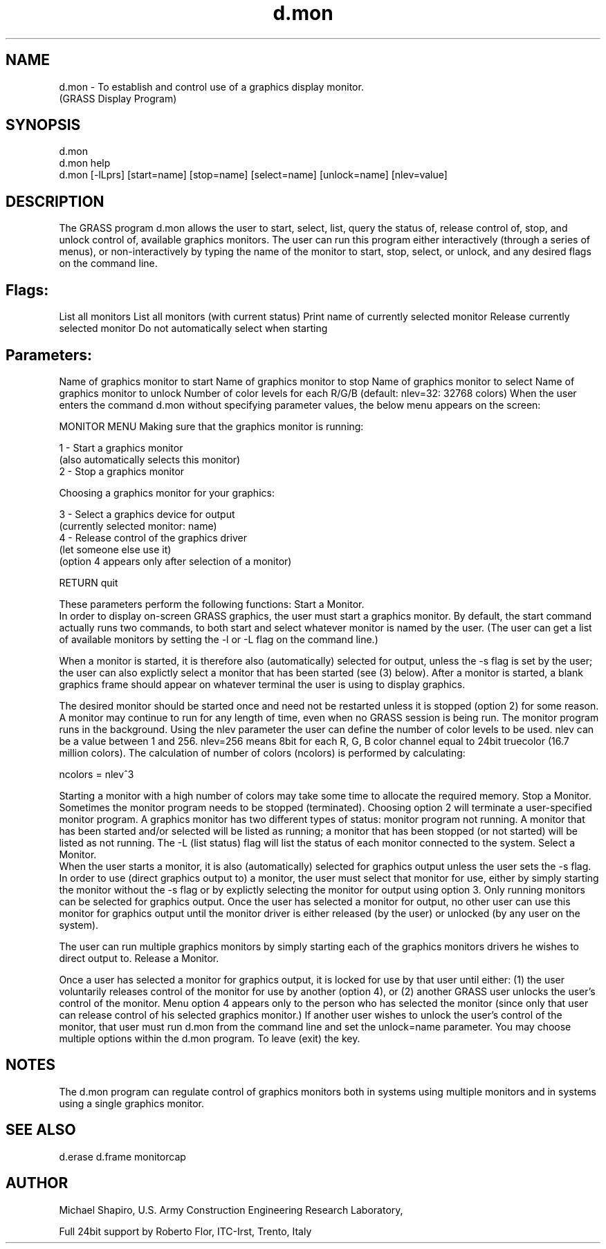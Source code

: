 .TH d.mon 1 "" "" "" ""
.SH NAME
\*Ld.mon\*O - To establish and control use of a graphics display monitor. 
.br
(GRASS Display Program)
.SH SYNOPSIS
\*Ld.mon\*O 
.br
\*Ld.mon help\*O 
.br
\*Ld.mon\*O 
[\*L-lLprs\*O] 
[\*Lstart=\*Oname] 
[\*Lstop=\*Oname] 
[\*Lselect=\*Oname] 
[\*Lunlock=\*Oname] 
[\*Lnlev=\*Ovalue]
.SH DESCRIPTION
The GRASS program d.mon allows the user to start,
select, list, query the status of, release control of,
stop, and unlock control of, available graphics monitors.
The user can run this program either interactively (through
a series of menus), or non-interactively by typing the name
of the monitor to start, stop, select, or unlock, and any
desired flags on the command line.
.PP
.SH Flags:
.VL 4m
.LI "\*L-l\*O 
List all monitors 
.LI "\*L-L\*O 
List all monitors (with current status) 
.LI "\*L-p\*O 
Print name of currently selected monitor 
.LI "\*L-r\*O 
Release currently selected monitor 
.LI "\*L-s\*O 
Do not automatically select when starting 
.LE
.SH Parameters: 
.VL 4m
.LI "\*Lstart=\*Oname 
Name of graphics monitor to start 
.LI "\*Lstop=\*Oname 
Name of graphics monitor to stop 
.LI "\*Lselect=\*Oname 
Name of graphics monitor to select 
.LI "\*Lunlock=\*Oname 
Name of graphics monitor to unlock 
.LI "\*Lnlev=\*Ovalue
Number of color levels for each R/G/B (default: nlev=32: 32768 colors)
.LE
When the user enters the command \*Ld.mon\*O without
specifying parameter values, the below menu appears on the
screen:
\*C
.DS
                        MONITOR MENU
Making sure that the graphics monitor is running:

  1      - Start a graphics monitor
         (also automatically selects this monitor)
  2      - Stop a graphics monitor

Choosing a graphics monitor for your graphics:

  3      - Select a graphics device for output
         (currently selected monitor:  name)
  4      - Release control of the graphics driver
         (let someone else use it)
         (option 4 appears only after selection of a monitor)

RETURN   quit
.DE
\*O
These parameters perform the following functions: 
.AL
.LI
\*LStart a Monitor.\*O 
.br
In order to display on-screen GRASS graphics, the user must
start a graphics monitor.  By
default, the start command actually runs two
commands, to both start and select whatever monitor is
named by the user. (The user can get a list of available
monitors by setting the -l or -L flag on the command line.)
.PP
When a monitor is started, it is therefore also
(automatically) selected for output, unless the
-s flag is set by the user; the user can also
explictly select a monitor that has been started
(see (3) below).  After a monitor is started, a blank
graphics frame should appear on whatever terminal the user
is using to display graphics.
.PP
The desired monitor should be started once and need not be restarted unless 
it is stopped (option 2\*O) for some reason. A monitor may continue 
to run for any length of time, even when no GRASS session is being run. 
The monitor program runs in the background. 
Using the nlev parameter the user can define the number of
color levels to be used. nlev can be a value between 1 and 256.
nlev=256 means 8bit for each R, G, B color channel equal to 24bit 
truecolor (16.7 million colors). The calculation of number of colors 
(ncolors) is performed by calculating:
\*C
.DS
 ncolors = nlev^3
.DE
\*O
Starting a monitor with a high number of colors may take some time
to allocate the required memory.
.LI
\*LStop a Monitor.\*O 
.br
Sometimes the monitor program needs to be stopped
(terminated).  Choosing option 2 will terminate a
user-specified monitor program.  A graphics monitor has two
different types of status:  monitor program not
running.  A monitor that
has been started and/or selected will be listed as running;
a monitor that has been stopped (or not started) will be
listed as not running.  The -L (list status) flag will list
the status of each monitor connected to the system.
.LI
\*LSelect a Monitor.\*O 
.br
When the user starts a monitor, it is also
(automatically) selected for graphics output
unless the user sets the -s flag.  In order to use
(direct graphics output to) a monitor, the user must
select that monitor for use, either by simply
starting the monitor without the -s flag or by explictly
selecting the monitor for output using option 3. Only
running monitors can be selected for graphics output.  Once
the user has selected a monitor for output, no
other user can use this monitor for graphics output until
the monitor driver is either released (by the
user) or unlocked (by any user on the system).
.PP
 
The user can run multiple graphics monitors by simply
starting each of the graphics monitors drivers he wishes to
direct output to.  
.LI
\*LRelease a Monitor.\*O

.br
 Once a user has selected a monitor for
graphics output, it is locked for use by that user until
either: (1) the user voluntarily releases control of the
monitor for use by another (option 4), or (2) another GRASS
user unlocks the user's control of the monitor.
Menu option 4 appears only to the person who has selected
the monitor (since only that user can release control of
his selected graphics monitor.) If another user wishes to
unlock the user's control of the monitor, that
user must run d.mon from the command line and set
the \*Lunlock=\*Oname parameter.
.LE
You may choose multiple options within the d.mon
program.  To leave (exit) the
key.
.SH NOTES
The d.mon program can regulate control of graphics
monitors both in systems using multiple monitors and in
systems using a single graphics monitor.
.SH SEE ALSO
\*Ld.erase\*O
\*Ld.frame\*O
\*Lmonitorcap\*O
.SH AUTHOR
Michael Shapiro, 
U.S. Army Construction Engineering 
Research Laboratory,
.br

Full 24bit support by Roberto Flor, ITC-Irst, Trento, Italy
